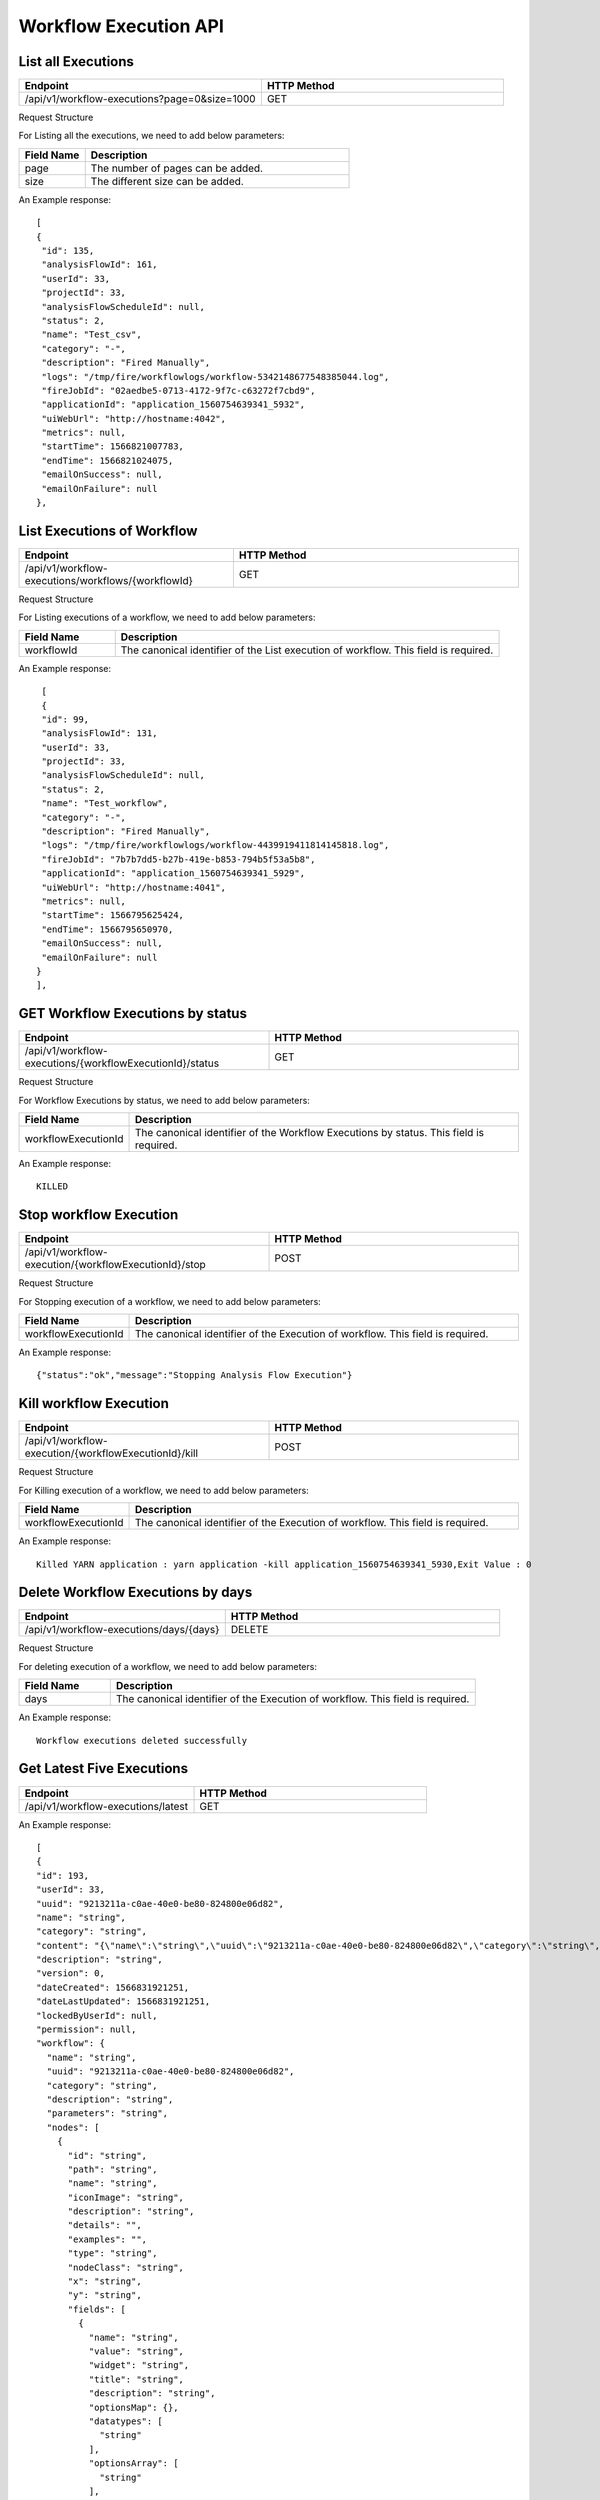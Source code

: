 Workflow Execution API
======================

List all Executions
------------------------

.. list-table:: 
   :widths: 40 40
   :header-rows: 1

   * - Endpoint
     - HTTP Method
     
   * - /api/v1/workflow-executions?page=0&size=1000
     - GET
     
Request Structure

For Listing all the executions, we need to add below parameters:

.. list-table:: 
   :widths: 10 40
   :header-rows: 1

   * - Field Name
     - Description
   
   * - page
     - The number of pages can be added.
   
   * - size
     - The different size can be added. 
     
An Example response:

::

   [
   {
    "id": 135,
    "analysisFlowId": 161,
    "userId": 33,
    "projectId": 33,
    "analysisFlowScheduleId": null,
    "status": 2,
    "name": "Test_csv",
    "category": "-",
    "description": "Fired Manually",
    "logs": "/tmp/fire/workflowlogs/workflow-5342148677548385044.log",
    "fireJobId": "02aedbe5-0713-4172-9f7c-c63272f7cbd9",
    "applicationId": "application_1560754639341_5932",
    "uiWebUrl": "http://hostname:4042",
    "metrics": null,
    "startTime": 1566821007783,
    "endTime": 1566821024075,
    "emailOnSuccess": null,
    "emailOnFailure": null
   },
   
List Executions of Workflow
------------------------------

.. list-table:: 
   :widths: 30 40
   :header-rows: 1

   * - Endpoint
     - HTTP Method
     
   * - /api/v1/workflow-executions/workflows/{workflowId}
     - GET
     
Request Structure

For Listing executions of a workflow, we need to add below parameters:

.. list-table:: 
   :widths: 10 40
   :header-rows: 1

   * - Field Name
     - Description
   
   * - workflowId
     - The canonical identifier of the List execution of workflow. This field is required.   
     
An Example response:

::

    [
    {
    "id": 99,
    "analysisFlowId": 131,
    "userId": 33,
    "projectId": 33,
    "analysisFlowScheduleId": null,
    "status": 2,
    "name": "Test_workflow",
    "category": "-",
    "description": "Fired Manually",
    "logs": "/tmp/fire/workflowlogs/workflow-4439919411814145818.log",
    "fireJobId": "7b7b7dd5-b27b-419e-b853-794b5f53a5b8",
    "applicationId": "application_1560754639341_5929",
    "uiWebUrl": "http://hostname:4041",
    "metrics": null,
    "startTime": 1566795625424,
    "endTime": 1566795650970,
    "emailOnSuccess": null,
    "emailOnFailure": null
   }
   ],    

GET Workflow Executions by status
-------------------------------------

.. list-table:: 
   :widths: 40 40
   :header-rows: 1

   * - Endpoint
     - HTTP Method
     
   * - /api/v1/workflow-executions/{workflowExecutionId}/status
     - GET

Request Structure

For Workflow Executions by status, we need to add below parameters:

.. list-table:: 
   :widths: 10 40
   :header-rows: 1

   * - Field Name
     - Description
   
   * - workflowExecutionId
     - The canonical identifier of the Workflow Executions by status. This field is required.   

An Example response:

::

    KILLED

Stop workflow Execution
------------------------

.. list-table:: 
   :widths: 40 40
   :header-rows: 1

   * - Endpoint
     - HTTP Method
     
   * - /api/v1/workflow-execution/{workflowExecutionId}/stop
     - POST
     
Request Structure

For Stopping execution of a workflow, we need to add below parameters:

.. list-table:: 
   :widths: 10 40
   :header-rows: 1

   * - Field Name
     - Description
   
   * - workflowExecutionId
     - The canonical identifier of the Execution of workflow. This field is required.   
     
An Example response:

::

    {"status":"ok","message":"Stopping Analysis Flow Execution"}

Kill workflow Execution
-----------------------

.. list-table:: 
   :widths: 40 40
   :header-rows: 1

   * - Endpoint
     - HTTP Method
     
   * - /api/v1/workflow-execution/{workflowExecutionId}/kill
     - POST
     
Request Structure

For Killing execution of a workflow, we need to add below parameters:

.. list-table:: 
   :widths: 10 40
   :header-rows: 1

   * - Field Name
     - Description
   
   * - workflowExecutionId
     - The canonical identifier of the Execution of workflow. This field is required.   
     
An Example response:

::

    Killed YARN application : yarn application -kill application_1560754639341_5930,Exit Value : 0
    
Delete Workflow Executions by days
-----------------------------------

.. list-table:: 
   :widths: 30 40
   :header-rows: 1

   * - Endpoint
     - HTTP Method
     
   * - /api/v1/workflow-executions/days/{days}
     - DELETE
     
Request Structure

For deleting execution of a workflow, we need to add below parameters:

.. list-table:: 
   :widths: 10 40
   :header-rows: 1

   * - Field Name
     - Description
   
   * - days
     - The canonical identifier of the Execution of workflow. This field is required.   
     
An Example response:

::

    Workflow executions deleted successfully

Get Latest Five Executions
---------------------

.. list-table:: 
   :widths: 30 40
   :header-rows: 1

   * - Endpoint
     - HTTP Method
     
   * - /api/v1/workflow-executions/latest
     - GET
     
An Example response:

::

    [
    {
    "id": 193,
    "userId": 33,
    "uuid": "9213211a-c0ae-40e0-be80-824800e06d82",
    "name": "string",
    "category": "string",
    "content": "{\"name\":\"string\",\"uuid\":\"9213211a-c0ae-40e0-be80-824800e06d82\",\"category\":\"string\",\"description\":\"string\",\"parameters\":\"string\",\"nodes\":[{\"id\":\"string\",\"path\":\"string\",\"name\":\"string\",\"iconImage\":\"string\",\"description\":\"string\",\"details\":\"\",\"examples\":\"\",\"type\":\"string\",\"nodeClass\":\"string\",\"x\":\"string\",\"y\":\"string\",\"fields\":[{\"name\":\"string\",\"value\":\"string\",\"widget\":\"string\",\"title\":\"string\",\"description\":\"string\",\"optionsMap\":{},\"datatypes\":[\"string\"],\"optionsArray\":[\"string\"],\"required\":true,\"display\":true,\"editable\":true,\"disableRefresh\":true}],\"engine\":\"string\"}],\"edges\":[{\"source\":\"string\",\"target\":\"string\",\"id\":0}],\"dataSetDetails\":[],\"engine\":\"string\"}",
    "description": "string",
    "version": 0,
    "dateCreated": 1566831921251,
    "dateLastUpdated": 1566831921251,
    "lockedByUserId": null,
    "permission": null,
    "workflow": {
      "name": "string",
      "uuid": "9213211a-c0ae-40e0-be80-824800e06d82",
      "category": "string",
      "description": "string",
      "parameters": "string",
      "nodes": [
        {
          "id": "string",
          "path": "string",
          "name": "string",
          "iconImage": "string",
          "description": "string",
          "details": "",
          "examples": "",
          "type": "string",
          "nodeClass": "string",
          "x": "string",
          "y": "string",
          "fields": [
            {
              "name": "string",
              "value": "string",
              "widget": "string",
              "title": "string",
              "description": "string",
              "optionsMap": {},
              "datatypes": [
                "string"
              ],
              "optionsArray": [
                "string"
              ],
              "required": true,
              "display": true,
              "editable": true,
              "disableRefresh": true
            }
          ],
          "engine": "string"
        }
      ],
      "edges": [
        {
          "source": "string",
          "target": "string",
          "id": 0
        }
      ],
      "dataSetDetails": [],
      "engine": "string",
      "h2OWorkflow": false
    },
    "projectId": 33,
    "engine": "string"
    },   
